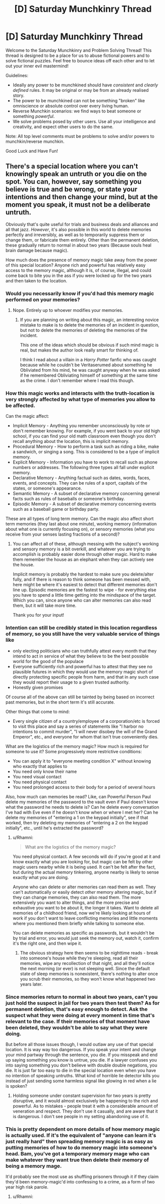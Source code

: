 #+TITLE: [D] Saturday Munchkinry Thread

* [D] Saturday Munchkinry Thread
:PROPERTIES:
:Author: AutoModerator
:Score: 17
:DateUnix: 1557587134.0
:DateShort: 2019-May-11
:END:
Welcome to the Saturday Munchkinry and Problem Solving Thread! This thread is designed to be a place for us to abuse fictional powers and to solve fictional puzzles. Feel free to bounce ideas off each other and to let out your inner evil mastermind!

Guidelines:

- Ideally any power to be munchkined should have /consistent/ and /clearly defined/ rules. It may be original or may be from an already realised story.
- The power to be munchkined can not be something "broken" like omniscience or absolute control over every living human.
- Reverse Munchkin scenarios: we find ways to beat someone or something /powerful/.
- We solve problems posed by other users. Use all your intelligence and creativity, and expect other users to do the same.

Note: All top level comments must be problems to solve and/or powers to munchkin/reverse munchkin.

Good Luck and Have Fun!


** There's a special location where you can't knowingly speak an untruth or you die on the spot. You can, however, say something you believe is true and be wrong, or state your intentions and then change your mind, but at the moment you speak, it must not be a deliberate untruth.

Obviously that's quite useful for trials and business deals and alliances and all that jazz. /However/, it's also possible in this world to delete memories perfectly and irreversibly, as well as to temporarily suppress them or change them, or fabricate them entirely. Other than the permanent deletion, these gradually return to normal in about two years (Because souls heal brain damage because magic).

How much does the presence of memory magic take away from the power of this special location? Anyone rich and powerful has relatively easy access to the memory magic, although it is, of course, illegal, and could come back to bite you in the ass if you were locked up for the two years and then taken to the location.
:PROPERTIES:
:Author: Rhamni
:Score: 8
:DateUnix: 1557600133.0
:DateShort: 2019-May-11
:END:

*** Would you necessarily know if you'd had this memory magic performed on your memories?
:PROPERTIES:
:Author: iftttAcct2
:Score: 8
:DateUnix: 1557600351.0
:DateShort: 2019-May-11
:END:

**** Nope. Entirely up to whoever modifies your memories.
:PROPERTIES:
:Author: Rhamni
:Score: 6
:DateUnix: 1557600427.0
:DateShort: 2019-May-11
:END:

***** If you are planning on writing about this magic, an interesting novice mistake to make is to delete the memories of an incident in question, but not to delete the memories of deleting the memories of the incident.

This one of the ideas which should be obvious if such mind magic is real, but makes the author look really smart for thinking of.

I think I read about a villain in a /Harry Potter/ fanfic who was caught because while he couldn't be Veritaserumed about something he Obliviated from his mind, he was caught anyway when he was asked if he remembered Obliviating himself of something at the same time as the crime. I don't remember where I read this though.
:PROPERTIES:
:Author: xamueljones
:Score: 13
:DateUnix: 1557614858.0
:DateShort: 2019-May-12
:END:


*** How this magic works and interacts with the truth-location is very strongly affected by what type of memories you allow to be affected.

Can the magic affect:

- Implicit Memory - Anything you remember unconsciously by rote or don't remember knowing. For example, if you went back to your old high school, if you can find your old math classroom even though you don't recall anything about the location, this is implicit memory.
- Procedural Memory - How to perform a task such as riding a bike, make a sandwich, or singing a song. This is considered to be a type of implicit memory.
- Explicit Memory - Information you have to work to recall such as phone numbers or addresses. The following three types all fall under explicit memory.
- Declarative Memory - Anything factual such as dates, words, faces, events, and concepts. They can be rules of a sport, capitals of the states, or someone's appearance.
- Semantic Memory - A subset of declarative memory concerning general facts such as rules of baseballs or someone's birthday.
- Episodic Memory - A subset of declarative memory concerning events such as a baseball game or birthday party.

These are all types of long term memory. Can the magic also affect short term memories (they last about one minute), working memory (information about what one is currently focusing on), or sensory memories (what you receive from your senses lasting fractions of a second)?
:PROPERTIES:
:Author: xamueljones
:Score: 6
:DateUnix: 1557615896.0
:DateShort: 2019-May-12
:END:

**** You can affect all of these, although messing with the subject's working and sensory memory is a bit overkill, and whatever you are trying to accomplish is probably easier done through other magic. Hard to make them remember the house as an elephant when they can actively see the house.

Implicit memory is probably the hardest to make sure you delete/alter fully, and if there is reason to think someone has been messed with, here might be where it's easiest to detect that different memories don't line up. Episodic memories are the fastest to wipe - for everything else you have to spend a little time getting into the mindspace of the target. Which you can, since anyone who can alter memories can also read them, but it will take more time.

Thank you for your input!
:PROPERTIES:
:Author: Rhamni
:Score: 2
:DateUnix: 1557650669.0
:DateShort: 2019-May-12
:END:


*** Intention can still be credibly stated in this location regardless of memory, so you still have the very valuable service of things like

- only electing politicians who can truthfully attest every month that they intend to act in service of what they believe to be the best possible world for the good of the populace
- Everyone sufficiently rich and powerful has to attest that they see no plausible futures in which they would use the memory magic short of directly protecting specific people from harm, and that in any such case they would report their usage to a given trusted authority.
- Honestly given promises

Of course all of the above can still be tainted by being based on incorrect past memories, but in the short term it's still accurate.

Other things that come to mind:

- Every single citizen of a country/employee of a corporation/etc is forced to visit this place and say a series of statements like "I harbor no intentions to commit murder", "I will never disobey the will of the Grand Emperor", etc., and everyone for whom that isn't true conveniently dies.

What are the logistics of the memory magic? How much is required for someone to use it? Some progressively more restrictive conditions:

- You can apply it to "everyone meeting condition X" without knowing who exactly that applies to
- You need only know their name
- You need visual contact
- You need physical contact
- You need prolonged access to their body for a period of several hours

Also, how much can memories be read? Like, can Powerful Person Paul delete my memories of the password to the vault even if Paul doesn't know what the password he needs to delete is? Can he delete every conversation I've had with Eve even if he doesn't know when or where I met her? Can he delete my memories of "entering a 1 on the keypad initially", see if that worked, then try deleting my memories of "entering a 2 on the keypad initially", etc., until he's extracted the password?
:PROPERTIES:
:Author: HarryPotter5777
:Score: 6
:DateUnix: 1557618098.0
:DateShort: 2019-May-12
:END:

**** u/Rhamni:
#+begin_quote
  What are the logistics of the memory magic?
#+end_quote

You need physical contact. A few seconds will do if you're good at it and know exactly what you are looking for, but magic can be felt by other magic users nearby while it is being used. It can't be felt after the fact, but during the actual memory tinkering, anyone nearby is likely to sense exactly what you are doing.

Anyone who can delete or alter memories can read them as well. They can't automatically or easily detect /other/ memory altering magic, but if they can change memories, they can also read them. The more extensively you want to alter things, and the more precise and exhaustive you want to be about it, the longer it takes. Want to delete all memories of a childhood friend, now we're likely looking at hours of work if you don't want to leave conflicting memories and little moments where you mentioned them briefly while talking to someone else.

You can delete memories as specific as passwords, but it wouldn't be by trial and error, you would just seek the memory out, watch it, confirm it's the right one, and then wipe it.
:PROPERTIES:
:Author: Rhamni
:Score: 2
:DateUnix: 1557649401.0
:DateShort: 2019-May-12
:END:

***** The obvious strategy here then seems to be nighttime reads - break into someone's house while they're sleeping, read all their memories, wipe any recollection of that night, and all they'll notice the next morning (or ever) is not sleeping well. Since the default state of sleep memories is nonexistent, there's nothing to alter once you scrub their memories, so they won't know what happened two years later.
:PROPERTIES:
:Author: HarryPotter5777
:Score: 3
:DateUnix: 1557668729.0
:DateShort: 2019-May-12
:END:


*** Since memories return to normal in about two years, can't you just hold the suspect in jail for two years then test them? As for permanent deletion, that's easy enough to detect. Ask the suspect what they were doing at every moment in time that's relevant to the case. If their memories of that moment have been deleted, they wouldn't be able to say what they were doing.

But before all those issues though, I would outlaw any use of that special location. It is way way too dangerous. If you speak your intent and change your mind partway through the sentence, you die. If you misspeak and end up saying something you know is untrue, you die. If a lawyer confuses you into saying something you don't believe with double double negations, you die. It is just far too easy to die in the special location even when you have no intention of speaking untruths. What kind of horrible lie detector kills you instead of just sending some harmless signal like glowing in red when a lie is spoken?
:PROPERTIES:
:Author: ShiranaiWakaranai
:Score: 3
:DateUnix: 1557621434.0
:DateShort: 2019-May-12
:END:

**** Holding someone under constant supervision for two years is pretty disruptive, and it would almost exclusively be happening to the rich and powerful. As to mistakes - people treat it with a considerable amount of veneration and respect. They don't use it casually, and are aware that it is dangerous. I don't see people in my setting abandoning use of it.
:PROPERTIES:
:Author: Rhamni
:Score: 3
:DateUnix: 1557648830.0
:DateShort: 2019-May-12
:END:


*** This is pretty dependent on more details of how memory magic is actually used. If it's the equivalent of "anyone can learn it's just really hard" then spreading memory magic is as easy as putting memories of how to do memory magic into someone's head. Bam, you've got a temporary memory mage who can make whatever they want true then delete their memory of being a memory mage.

It'd probably see the most use as shuffling prisoners through it if they claim they'd been memory-magic'd into confessing to a crime, as a form of two year high risk parole.
:PROPERTIES:
:Author: meterion
:Score: 3
:DateUnix: 1557611223.0
:DateShort: 2019-May-12
:END:

**** u/Rhamni:
#+begin_quote
  It'd probably see the most use as shuffling prisoners through it if they claim they'd been memory-magic'd into confessing to a crime, as a form of two year high risk parole.
#+end_quote

This is an excellent suggestion. Thank you.

Inserting memories is quite different from inserting skills, however. You can show someone video footage of how to perform surgery, but without all the surrounding medical knowledge a surgeon needs, they would still make a pretty poor surgeon. Most people /can/ learn to use it, in the same way that most people /can/ learn calculus, it's just not going to happen. It's also slightly constrained by how personality impacts magic in my world, but we are still talking more than 50% of the population being able to learn it if they try really, really hard for a long time, and learn all the lesser magic leading up to it. It's not incantations and hand movements, more like magical surgery.
:PROPERTIES:
:Author: Rhamni
:Score: 2
:DateUnix: 1557649773.0
:DateShort: 2019-May-12
:END:


*** Memory-altering makes it trickier to enforce the law in certain scenarios, but by no means impossible. Assuming it isn't so prohibitively expensive to change or delete memories that the state cannot afford to use it occasionally, all the memories of the suspect related to the investigation of the crime and the magical area itself could be deleted, thus preventing subsequent memory altering on the part of the suspect to cover his tracks 2 years down the line. Then, a subsequent trial could be staged in the special location 2 years after the crime, with the suspect now unaware of the magical phenomenon present, and a question posed as to some significant event in the original crime scene which law enforcement thought the memory of which might have been screwed with. If the suspect failed when attempting to lie and give his false alibi or what have you, he would be exposed as guilty. You could make this as complicated as you like, of course, from convincing the suspect he was answering to God himself to convincing him he was talking to a trusted friend.

Of course, I imagine this would cost quite a bit, so it would probably only be used on the rich or those who in some manner had the resources to alter their memories. Perhaps for the poor or middle class, it would be done on a lottery to help prevent the odd conspiracy or organized crime operation. And penalties for memory alteration would have to be excessive to work as an incentive against it.

There's always the odd chance that people might try to keep this process from working on them by spending large amounts of time, and thus generating many memories, thinking about the existence of the crime investigation and/or the special location. This could be prevented with some use of "meta-memories," however. It seems trivial enough to implant a memory in someone wherein they visit their psychiatrist who describes to them that they have an obsession with thinking about a fantasy of such nature.
:PROPERTIES:
:Author: holoclever
:Score: 3
:DateUnix: 1557614852.0
:DateShort: 2019-May-12
:END:


*** Well, for one thing, everyone convicted of anything gets an automatic appeal after two years. I would also expect memory magic to carry /heavier/ penalties than murder and rape.
:PROPERTIES:
:Author: Izeinwinter
:Score: 2
:DateUnix: 1557678241.0
:DateShort: 2019-May-12
:END:


*** Can you mess with your memories, or does it have to be someone else? Does other people messing with your memories require your permission? How are fabricated memories generated, and are they hard to tell apart from the real thing?
:PROPERTIES:
:Author: GeneralExtension
:Score: 2
:DateUnix: 1557784564.0
:DateShort: 2019-May-14
:END:

**** You can mess with your own memories, but it's harder, and so fewer people can do it. However, the way personality shapes magic in my world, the more secretive and scheming you are, the more likely you happen to have a talent for it.

Others do not require your permission to mess with your memories, but they need to touch you, or at least be close, and you can't hide the fact that you are using magic from other magic users nearby. If you are both magic users, basically you need to be willing, asleep or otherwise helpless.

Fabricated memories are created by you imagining yourself in the position of the target and simulating experiencing the memory, then shoving that experience into their brain, possibly in place of the original memory if there was one. So it's easier if you know them, and unless you know them /very/ well it's going to take a while if you want it to seem realistic. If you are altering an existing memory, you would usually relive the real one by reading their mind, then playing it back with changes. If you want it seem as realistic as possible, you probably have to play it back and forth several times. If you want to change all memories on a topic, you have to do them all individually. Deleting is faster and easier, but fabricating and changing takes time. If you want it to be believable. If you wanted to you could just randomly fill all their memories with menacing pink elephants standing around in the background. That would be fast, just not very believable.
:PROPERTIES:
:Author: Rhamni
:Score: 2
:DateUnix: 1557785645.0
:DateShort: 2019-May-14
:END:

***** u/GeneralExtension:
#+begin_quote
  randomly fill all their memories with menacing pink elephants standing around in the background.
#+end_quote

Is one's ability in this art, also affected by their perspective/artistic ability? (Are the blind unable to create fake (visual) memories for those who can see?)
:PROPERTIES:
:Author: GeneralExtension
:Score: 2
:DateUnix: 1557796913.0
:DateShort: 2019-May-14
:END:

****** ...Huh. You know, it didn't even occur to me, but now that you raise the question. Your ability implant a memory definitely rests on you being able to fake it and make it seem real. A non-artist very likely would /not/ be able to make a master artist think they painted a particular masterpiece, because they couldn't go through the process in their mind. It might work briefly, but as soon as the artist started thinking about those memories, he would realize something was wrong and become deeply confused about this mismatch between what he remembers doing and how well he knows his thought processes and his art.

A blind magician could make use of other people's memories to get an accurate picture of vision is like, but it would still slow them down since they would have to make more of an effort to emulate a state of mind where seeing is normal.

...This is... interesting. I will need to go through a lot of my characters and their schemes and make sure none of them are doing anything they aren't able to. I can't think of any violations right now, but there is one case where half the victim's life is just complete fabrication, so I'll have to make sure the villain is able to fake all of it.

Thank you very much. This was useful.
:PROPERTIES:
:Author: Rhamni
:Score: 1
:DateUnix: 1557801091.0
:DateShort: 2019-May-14
:END:

******* There are other ways of doing it based on how the process works. For example, I read something where there was mind control in the form of implanted memories. The way they got around this was talking to people, and the implanted memories didn't come with emotional processing - when they remembered the fake horrible things, they were outraged, but the memories did not include outrage. (They were artificially generated.)

In Inception, someone has to create the dreamscape - it can be the target, it can not be the target. The aspect I brought up never came up in Inception. If your story's process of creating the memories involves both participants (shaper + target), then this can be avoided, provided fake memories are not only produced solo. Alternatively it could take the form "what do you remember?" "I was at the bank when a short guy ran in with a gun and..." "It was a short guy not a tall guy. He was wearing a skii mask..."

I asked because if it was easy to do, then I'd want to do it for memorization and/or dream influencing purposes/attempts. 'I know what the lesson today was on, but I might not remember tomorrow, so I'm going to look in this mirror, practice saying out loud what I want to remember, and them I'm going to implant the memory, of those words voiced by Morgan Freeman.' 'I really liked that dream, but I'm going to forget it, so...' 'I want to have a dream with a swordfight/anime fight.'

If magic allowed the blind to have a memory of seeing things people would be /pretty/ interested. (In Inception, there were people who went to a place to experience dreams. The intended analogy seemed to be drugs.)

#+begin_quote
  A non-artist very likely would /not/ be able to make a master artist think they painted a particular masterpiece, because they couldn't go through the process in their mind. It might work briefly, but as soon as the artist started thinking about those memories, he would realize something was wrong and become deeply confused about this mismatch between what he remembers doing and how well he knows his thought processes and his art.
#+end_quote

I am not a master artist. But this would probably not be hard to do to me with the magic you describe. (The hardest part right now, would be the fact that I don't do a lot of art. Memories of creating an image in photoshop - doable.)
:PROPERTIES:
:Author: GeneralExtension
:Score: 2
:DateUnix: 1557804172.0
:DateShort: 2019-May-14
:END:


******* u/GeneralExtension:
#+begin_quote
  A non-artist very likely would /not/ be able to make a master artist think they painted a particular masterpiece, because they couldn't go through the process in their mind.
#+end_quote

You may be interested in Brandon Sanderson's /The Emperor's Soul/. (It's a fantastic standalone book.)
:PROPERTIES:
:Author: GeneralExtension
:Score: 2
:DateUnix: 1557804324.0
:DateShort: 2019-May-14
:END:


***** Mind reading would also be very useful in this world, as it would make memory magic easier/more plausible.
:PROPERTIES:
:Author: GeneralExtension
:Score: 2
:DateUnix: 1557807531.0
:DateShort: 2019-May-14
:END:

****** Yeah, anyone who can mess with memories can also read minds. You need to find memories before you can do anything to them.
:PROPERTIES:
:Author: Rhamni
:Score: 1
:DateUnix: 1557845230.0
:DateShort: 2019-May-14
:END:

******* Can memories be read while someone is asleep?
:PROPERTIES:
:Author: GeneralExtension
:Score: 2
:DateUnix: 1557848413.0
:DateShort: 2019-May-14
:END:

******** They sure can.
:PROPERTIES:
:Author: Rhamni
:Score: 2
:DateUnix: 1557849503.0
:DateShort: 2019-May-14
:END:


*** How many people can perform the memory magic?

What tools or components does it take?

How much do they know about the content of what they removed?

Could we license them and require them to each routinely affirm (at that spot) that they have not altered a memory to conceal a crime?

Can we track the supply chain of tools & components?
:PROPERTIES:
:Author: ReallyRussell
:Score: 2
:DateUnix: 1557867547.0
:DateShort: 2019-May-15
:END:

**** u/Rhamni:
#+begin_quote
  How many people can perform the memory magic?
#+end_quote

Maybe half the population has the raw potential for it, but not everyone gets to learn magic in the first place, and even if you /can/ learn mind magic, how easy it is, and how good you will be at it depends on your personality. About 5% of magicians end up learning enough mind magic to affect memories, and because of how magic works in my world, most of them are the type of person who become happy at the thought of being able to mess with other people's minds. That's not /strictly/ necessary, but it helps. A lot. Of course, if you wanted to learn it and use it to be the best psychiatrist/'mind healer' in town and really help people, that would work too.

#+begin_quote
  What tools or components does it take?
#+end_quote

None beyond physical contact. The more advanced the work you want to do though, the longer it takes. But if the victim is asleep, a few hours is enough to change hundreds of memories to your liking.

#+begin_quote
  How much do they know about the content of what they removed?
#+end_quote

Anyone who can alter memories can also read them. They could easily view the whole memory, then construct a near identical one with specific details changed or missing, compare the two, finetune the copy, and then replace the original with the copy. And they would be the only one who knew what the original was until ~two years later, by which time the target's soul will have finished healing the brain damage.

#+begin_quote
  Could we license them and require them to each routinely affirm (at that spot) that they have not altered a memory to conceal a crime?
#+end_quote

You could, but if they deleted their own memory of their illegal actions, you wouldn't be able to find it. There is also a location where you can't willingly lie or you die, but again, they could have just deleted the memory beforehand. If they made mistakes or just didn't take long enough to get all the details right, you might be able to confidently say that something was changed regarding xyz, but that would still not get you the original.
:PROPERTIES:
:Author: Rhamni
:Score: 1
:DateUnix: 1557869259.0
:DateShort: 2019-May-15
:END:


** At the snap of your fingers, you can spontaneously change your velocity. You do not feel the sudden change in velocity, but you any consequences of a high velocity affect you normally (Supersonic speeds relative to air hurt, reentry speed can cause massive burns, a velocity straight down still breaks your legs, ect). Not that snapping is not instantaneous, and repeated quick snapping can be physically strenuous.

​

Lets say the velocity does not have to be applied uniformly, so that you can use your snaps to change your rotational speed, and possibly even punch harder (as long as you avoid ripping your hand from your arm.)

​

How useful is this power? Flying is difficult, requiring constant snapping, and landing is even harder. Trying to move something with can be dangerous if you accelerate to quickly while improperly holding the object.

​

How would you use this power?
:PROPERTIES:
:Author: KingSpoonerism
:Score: 6
:DateUnix: 1557606174.0
:DateShort: 2019-May-12
:END:

*** Is there no limit to how much velocity change you can apply? If so... well...

There are fictional stories of people being so powerful that they are effectively walking nukes. Your power would put these people to shame, because you're a walking galaxy destroyer. Change your velocity to light-speed * (1 - 1/infinity) in the direction of the earth. It would kill you, but the nigh infinite amount of kinetic energy you inject into the Earth would also destroy it, sending fragments of the Earth out in all directions at nigh light-speed. And by fragments I don't mean just solid matter, I mean subatomic particles as well, because nigh-infinite kinetic energy will overpower the strong nuclear force with ease. These fragments will then repeat the process on everything they hit, eventually destroying the galaxy.

You may be a little short of a universe destroyer though, depending on whether the universe can expand faster than light forever.

#+begin_quote
  Lets say the velocity does not have to be applied uniformly
#+end_quote

Oh! A safe way to apply your power. Apply a massive amount of velocity to a tiny patch of skin or hair, and it will fire off like a bullet and leave you only with the minor injury of losing some skin or hair. Don't apply too much velocity though, otherwise the above scenario happens and its not so safe for you after all. This unfortunately means very low velocities while on Earth, since you don't want your skin or hair to undergo nuclear fusion with the air surrounding you.

On the other hand, you would be unstoppable in space, being able to fire off near-light-speed projectiles safely through the vacuum of space to hit far away targets. You still can't apply near infinite amount of kinetic force without destroying the galaxy, but what you can apply safely is more than enough to destroy pretty much anything you want.

Consider using a tooth or a nail for extra lethality if this is somehow not enough.
:PROPERTIES:
:Author: ShiranaiWakaranai
:Score: 11
:DateUnix: 1557620979.0
:DateShort: 2019-May-12
:END:

**** Assuming you're in a version of our world in modern times (aside from this power existing), you will probably be using this power exclusively on earth. Then, assuming you don't want to kill yourself, your biggest constraint will be limiting objects to speeds that don't vaporize you when you fire them (and also limited in range by the object vaporizing itself and dispersing all its momentum into the air before it reaches its destination?)

Small objects like flecks of skin will probably vaporize really quickly and disperse their energy and momentum into a wider range of air, and act more like a beam cannon than a bullet, while larger objects like nails might maintain their structure more. But I'm mostly speculating based on that one XKCD what-if with the baseball.

Either way, the amount of energy you can impart is unbounded as you asymptotically approach lightspeed, the only question is how deadly can you get without killing yourself.

You can probably nuke a city (or anything smaller or larger) by getting a protective suit, launching yourself into the air, firing a fleck of skin at relativistic speeds towards the city through a small opening in the suit, then flinging yourself backwards at supersonic speeds to avoid the energy heat explosion, then slowing yourself down and landing once you reach a safe distance.
:PROPERTIES:
:Author: hh26
:Score: 3
:DateUnix: 1557723241.0
:DateShort: 2019-May-13
:END:


*** How much of what is "not you" does your power cover? If it doesn't cover you at all, then it would be very difficult to use this power wearing anything at all, since things like a watch or phone or even piercings, tooth fillings, medical devices, etc would fuck you up if you tried any fast shifts, and it'd be pretty difficult to make heavy use of.

Beyond that, something like a modified recumbent bike you can harness yourself on for optimal momentum transfer would be pretty relaxing to ride in,
:PROPERTIES:
:Author: meterion
:Score: 5
:DateUnix: 1557612354.0
:DateShort: 2019-May-12
:END:

**** I'm thinking all the biological parts. For reasonable velocity changes, it probably would not affect you, since it whats happens when you start moving. For moving heavy things, a well designed backpack would be useful.
:PROPERTIES:
:Author: KingSpoonerism
:Score: 1
:DateUnix: 1557620084.0
:DateShort: 2019-May-12
:END:

***** If it works on "all" biological parts /and/ apply it selectively then I'll just shave my head, stir it into a concrete mold, then weld a layer of steel around it. There, now I have a reasonably sturdy object I can apply arbitrary levels of force with. At that point, not much brainstorming is needed to have FUN.
:PROPERTIES:
:Author: meterion
:Score: 3
:DateUnix: 1557658224.0
:DateShort: 2019-May-12
:END:


*** If you can change your momentum without being affecting by sudden changes in momentum, then you have a perpetual machine.

One straight forward way to apply it, is to stand on a spoke of a water wheel or something similar that is standing still and snap your fingers to suddenly have a large velocity. Your body will forcibly push the water wheel into moving and thus harvest the kinetic energy into a usable form.

Granted this would damage your body, but it's an example of how to extract work from your power.
:PROPERTIES:
:Author: xamueljones
:Score: 3
:DateUnix: 1557616154.0
:DateShort: 2019-May-12
:END:

**** You could extract power, but the ability to extract lots of power safely would be quite hard. What would be the best way to extract power?
:PROPERTIES:
:Author: KingSpoonerism
:Score: 2
:DateUnix: 1557620281.0
:DateShort: 2019-May-12
:END:

***** Set a hair to ludicrous speed on the other side of a containment barrier, which vaporizes into heat, which drives a steam engine.
:PROPERTIES:
:Author: Gurkenglas
:Score: 2
:DateUnix: 1557769048.0
:DateShort: 2019-May-13
:END:


*** With the help of a pair of roller skates and sufficient snaps of my fingers, I can save vast amounts on my petrol bill!

...wait, I do change the velocity of my clothes with me, right?
:PROPERTIES:
:Author: CCC_037
:Score: 1
:DateUnix: 1557694677.0
:DateShort: 2019-May-13
:END:


** You have a limited mind control power. Specifically, you can persuade anyone of anything in the course of a five minute one-one-one conversation, as long as it's something that you believe and it's something that actually is true. (If you're not completely sure about something, you can't make someone else more certain than you yourself are.) If you want to get more technical, it only works on things that you have "knowledge" of, where "knowledge" has the traditional philosopher's definition of "justified true belief". Attempting to persuade someone of anything else works exactly as well as it would if you did not have this power.

How do you exploit this?
:PROPERTIES:
:Author: CronoDAS
:Score: 3
:DateUnix: 1557629887.0
:DateShort: 2019-May-12
:END:

*** Upload YouTube video of me talking one-on-one with the viewer about the existence and impact of existential threats, such as AI and climate change, and let it go viral as it becomes the video that can persuade literally anyone.
:PROPERTIES:
:Author: Lightwavers
:Score: 6
:DateUnix: 1557647318.0
:DateShort: 2019-May-12
:END:

**** Err, I don't think that would work. Just because you can convince anyone in a 5 minute one-on-one conversation doesn't mean that the exact same conversation would work for everyone. You might need to say things differently in response to different questions, and may need to say them at the right timing depending on the body language of the target, etc.
:PROPERTIES:
:Author: ShiranaiWakaranai
:Score: 2
:DateUnix: 1557667194.0
:DateShort: 2019-May-12
:END:

***** That may be true, but there are podcasts out there about two people arguing about an important topic which can convince viewers.

Even if the viewers aren't exactly the same person as your 'partner', there is likely to be a significant fraction of the audience who identify with your partner. You could even make it your gimmick. For every important topic there is to argue about, you make a series of videos talking to various individuals and the viewers simply choose the character they identify the best with.

For example, in the series 'Arguing Cryonics with...' there are videos such as 'Arguing Cryonics with a Democrat', 'Arguing Cryonics with a Republican', 'Arguing Cryonics with a Christian', 'Arguing Cryonics with a Preschooler', and so on for whatever section of the audience you want to reach.

This is assuming that you magically know the best arguments to persuade someone rather than just having them agree with you without you coming up with any arguments.

The audience won't be as well convinced, but I would assume some of the rhetorical impact would carry over.
:PROPERTIES:
:Author: xamueljones
:Score: 4
:DateUnix: 1557674212.0
:DateShort: 2019-May-12
:END:


*** If I decide that I need to talk to a highly-placed executive (and I can think of a few reasons to want that, with this power) then I can just walk into his building, and convince his secretary (and/or other doorkeepers) of the fact that I need to speak with him. No door will remain barred to me for long, not when I can persuade the people guarding it to open it for me...
:PROPERTIES:
:Author: CCC_037
:Score: 2
:DateUnix: 1557694862.0
:DateShort: 2019-May-13
:END:


*** One thing I thought of - you could probably become a very successful therapist or psychiatrist. Dr. Phil is the highest paid TV personality right now and much of his show amounts to him being reasonable at crazy people and appearing to help them. (One guest insisted she was being poisoned by a nefarious conspiracy; his experts traced the problem to mold in her house, which seemed to satisfy her.)
:PROPERTIES:
:Author: CronoDAS
:Score: 1
:DateUnix: 1557710194.0
:DateShort: 2019-May-13
:END:


*** If I'm not completely sure about something, I can find out whether it's true by seeing whether I can convince others of it. If it's hard to tell whether I have convinced them mundanely of something untrue, I still become more certain that it is true, because mundanely, I could have failed. Therefore, repeating it with different people should convince them more and more as I get more certain it's my power at work.

Go to MIRI, solve AI safety in two weeks flat. Proceed to immanentize the eschaton.
:PROPERTIES:
:Author: Gurkenglas
:Score: 1
:DateUnix: 1557772062.0
:DateShort: 2019-May-13
:END:

**** This doesn't make it clear how you solve AI safety. It just makes it unclear how to solve the you safety problem.
:PROPERTIES:
:Author: GeneralExtension
:Score: 1
:DateUnix: 1557807406.0
:DateShort: 2019-May-14
:END:

***** Go to MIRI, tell them about the power, get told about the approaches they think might work, try to convince them which ones will actually work, build on the ones that I was best at convincing them of, repeat until I can convince them the problem is solved, proceed to researching in the same way how to build an AI, do that, done.

What do you mean, I'm unsafe? You mean that I might be corrupted by power and immanetize something rather dystopic instead? That possibility would be rather obvious and taken into account in the safety research part, in order to tease out of my oracle how to rule it out. You mean that the oracle might be untrustworthy? ...if the oracle chose me to be its vessel in order to acquire the universe, it could have chosen a vessel that wouldn't listen to people trying to tell it otherwise, so yeah, if the all-knowing entity is goal-directed and hostile we were screwed from the beginning, so we might as well assume it isn't.
:PROPERTIES:
:Author: Gurkenglas
:Score: 2
:DateUnix: 1557850455.0
:DateShort: 2019-May-14
:END:

****** The ability as described, sounds like an ability to convince other people of what you believe. This seems like a subset of what do we do with something that can convince anyone of anything (an aspect of safety). Additionally, if we designate these ability 1 and ability 2, ability 2 is more dangerous in a world with someone who has ability 1.
:PROPERTIES:
:Author: GeneralExtension
:Score: 1
:DateUnix: 1557853031.0
:DateShort: 2019-May-14
:END:

******* If I could convince anyone of anything, it would be pretty stupid of me to use that power to make MIRI useless, and they'd know it. They could also just supervise me via camera to see whether the directed research I'm doing looks like I'm just making up the results. And in the end, it isn't hard to prove that I can generate knowledge in lesser trials.
:PROPERTIES:
:Author: Gurkenglas
:Score: 1
:DateUnix: 1557855523.0
:DateShort: 2019-May-14
:END:
